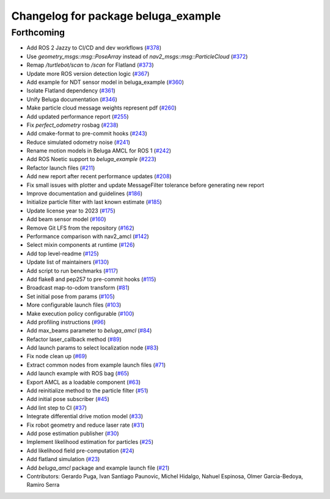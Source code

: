 ^^^^^^^^^^^^^^^^^^^^^^^^^^^^^^^^^^^^
Changelog for package beluga_example
^^^^^^^^^^^^^^^^^^^^^^^^^^^^^^^^^^^^

Forthcoming
-----------
* Add ROS 2 Jazzy to CI/CD and dev workflows (`#378 <https://github.com/Ekumen-OS/beluga/issues/378>`_)
* Use `geometry_msgs::msg::PoseArray` instead of `nav2_msgs::msg::ParticleCloud` (`#372 <https://github.com/Ekumen-OS/beluga/issues/372>`_)
* Remap `/turtlebot/scan` to `/scan` for Flatland (`#373 <https://github.com/Ekumen-OS/beluga/issues/373>`_)
* Update more ROS version detection logic (`#367 <https://github.com/Ekumen-OS/beluga/issues/367>`_)
* Add example for NDT sensor model in beluga_example (`#360 <https://github.com/Ekumen-OS/beluga/issues/360>`_)
* Isolate Flatland dependency (`#361 <https://github.com/Ekumen-OS/beluga/issues/361>`_)
* Unify Beluga documentation (`#346 <https://github.com/Ekumen-OS/beluga/issues/346>`_)
* Make particle cloud message weights represent pdf (`#260 <https://github.com/Ekumen-OS/beluga/issues/260>`_)
* Add updated performance report (`#255 <https://github.com/Ekumen-OS/beluga/issues/255>`_)
* Fix `perfect_odometry` rosbag (`#238 <https://github.com/Ekumen-OS/beluga/issues/238>`_)
* Add cmake-format to pre-commit hooks (`#243 <https://github.com/Ekumen-OS/beluga/issues/243>`_)
* Reduce simulated odometry noise (`#241 <https://github.com/Ekumen-OS/beluga/issues/241>`_)
* Rename motion models in Beluga AMCL for ROS 1 (`#242 <https://github.com/Ekumen-OS/beluga/issues/242>`_)
* Add ROS Noetic support to `beluga_example` (`#223 <https://github.com/Ekumen-OS/beluga/issues/223>`_)
* Refactor launch files (`#211 <https://github.com/Ekumen-OS/beluga/issues/211>`_)
* Add new report after recent performance updates (`#208 <https://github.com/Ekumen-OS/beluga/issues/208>`_)
* Fix small issues with plotter and update MessageFilter tolerance before generating new report
* Improve documentation and guidelines (`#186 <https://github.com/Ekumen-OS/beluga/issues/186>`_)
* Initialize particle filter with last known estimate (`#185 <https://github.com/Ekumen-OS/beluga/issues/185>`_)
* Update license year to 2023 (`#175 <https://github.com/Ekumen-OS/beluga/issues/175>`_)
* Add beam sensor model (`#160 <https://github.com/Ekumen-OS/beluga/issues/160>`_)
* Remove Git LFS from the repository (`#162 <https://github.com/Ekumen-OS/beluga/issues/162>`_)
* Performance comparison with nav2_amcl (`#142 <https://github.com/Ekumen-OS/beluga/issues/142>`_)
* Select mixin components at runtime (`#126 <https://github.com/Ekumen-OS/beluga/issues/126>`_)
* Add top level-readme (`#125 <https://github.com/Ekumen-OS/beluga/issues/125>`_)
* Update list of maintainers (`#130 <https://github.com/Ekumen-OS/beluga/issues/130>`_)
* Add script to run benchmarks (`#117 <https://github.com/Ekumen-OS/beluga/issues/117>`_)
* Add flake8 and pep257 to pre-commit hooks (`#115 <https://github.com/Ekumen-OS/beluga/issues/115>`_)
* Broadcast map-to-odom transform (`#81 <https://github.com/Ekumen-OS/beluga/issues/81>`_)
* Set initial pose from params (`#105 <https://github.com/Ekumen-OS/beluga/issues/105>`_)
* More configurable launch files (`#103 <https://github.com/Ekumen-OS/beluga/issues/103>`_)
* Make execution policy configurable (`#100 <https://github.com/Ekumen-OS/beluga/issues/100>`_)
* Add profiling instructions (`#96 <https://github.com/Ekumen-OS/beluga/issues/96>`_)
* Add max_beams parameter to `beluga_amcl` (`#84 <https://github.com/Ekumen-OS/beluga/issues/84>`_)
* Refactor laser_callback method (`#89 <https://github.com/Ekumen-OS/beluga/issues/89>`_)
* Add launch params to select localization node (`#83 <https://github.com/Ekumen-OS/beluga/issues/83>`_)
* Fix node clean up (`#69 <https://github.com/Ekumen-OS/beluga/issues/69>`_)
* Extract common nodes from example launch files (`#71 <https://github.com/Ekumen-OS/beluga/issues/71>`_)
* Add launch example with ROS bag (`#65 <https://github.com/Ekumen-OS/beluga/issues/65>`_)
* Export AMCL as a loadable component (`#63 <https://github.com/Ekumen-OS/beluga/issues/63>`_)
* Add reinitialize method to the particle filter (`#51 <https://github.com/Ekumen-OS/beluga/issues/51>`_)
* Add initial pose subscriber (`#45 <https://github.com/Ekumen-OS/beluga/issues/45>`_)
* Add lint step to CI (`#37 <https://github.com/Ekumen-OS/beluga/issues/37>`_)
* Integrate differential drive motion model (`#33 <https://github.com/Ekumen-OS/beluga/issues/33>`_)
* Fix robot geometry and reduce laser rate (`#31 <https://github.com/Ekumen-OS/beluga/issues/31>`_)
* Add pose estimation publisher (`#30 <https://github.com/Ekumen-OS/beluga/issues/30>`_)
* Implement likelihood estimation for particles (`#25 <https://github.com/Ekumen-OS/beluga/issues/25>`_)
* Add likelihood field pre-computation (`#24 <https://github.com/Ekumen-OS/beluga/issues/24>`_)
* Add flatland simulation (`#23 <https://github.com/Ekumen-OS/beluga/issues/23>`_)
* Add `beluga_amcl` package and example launch file (`#21 <https://github.com/Ekumen-OS/beluga/issues/21>`_)

* Contributors: Gerardo Puga, Ivan Santiago Paunovic, Michel Hidalgo, Nahuel Espinosa, Olmer Garcia-Bedoya, Ramiro Serra
